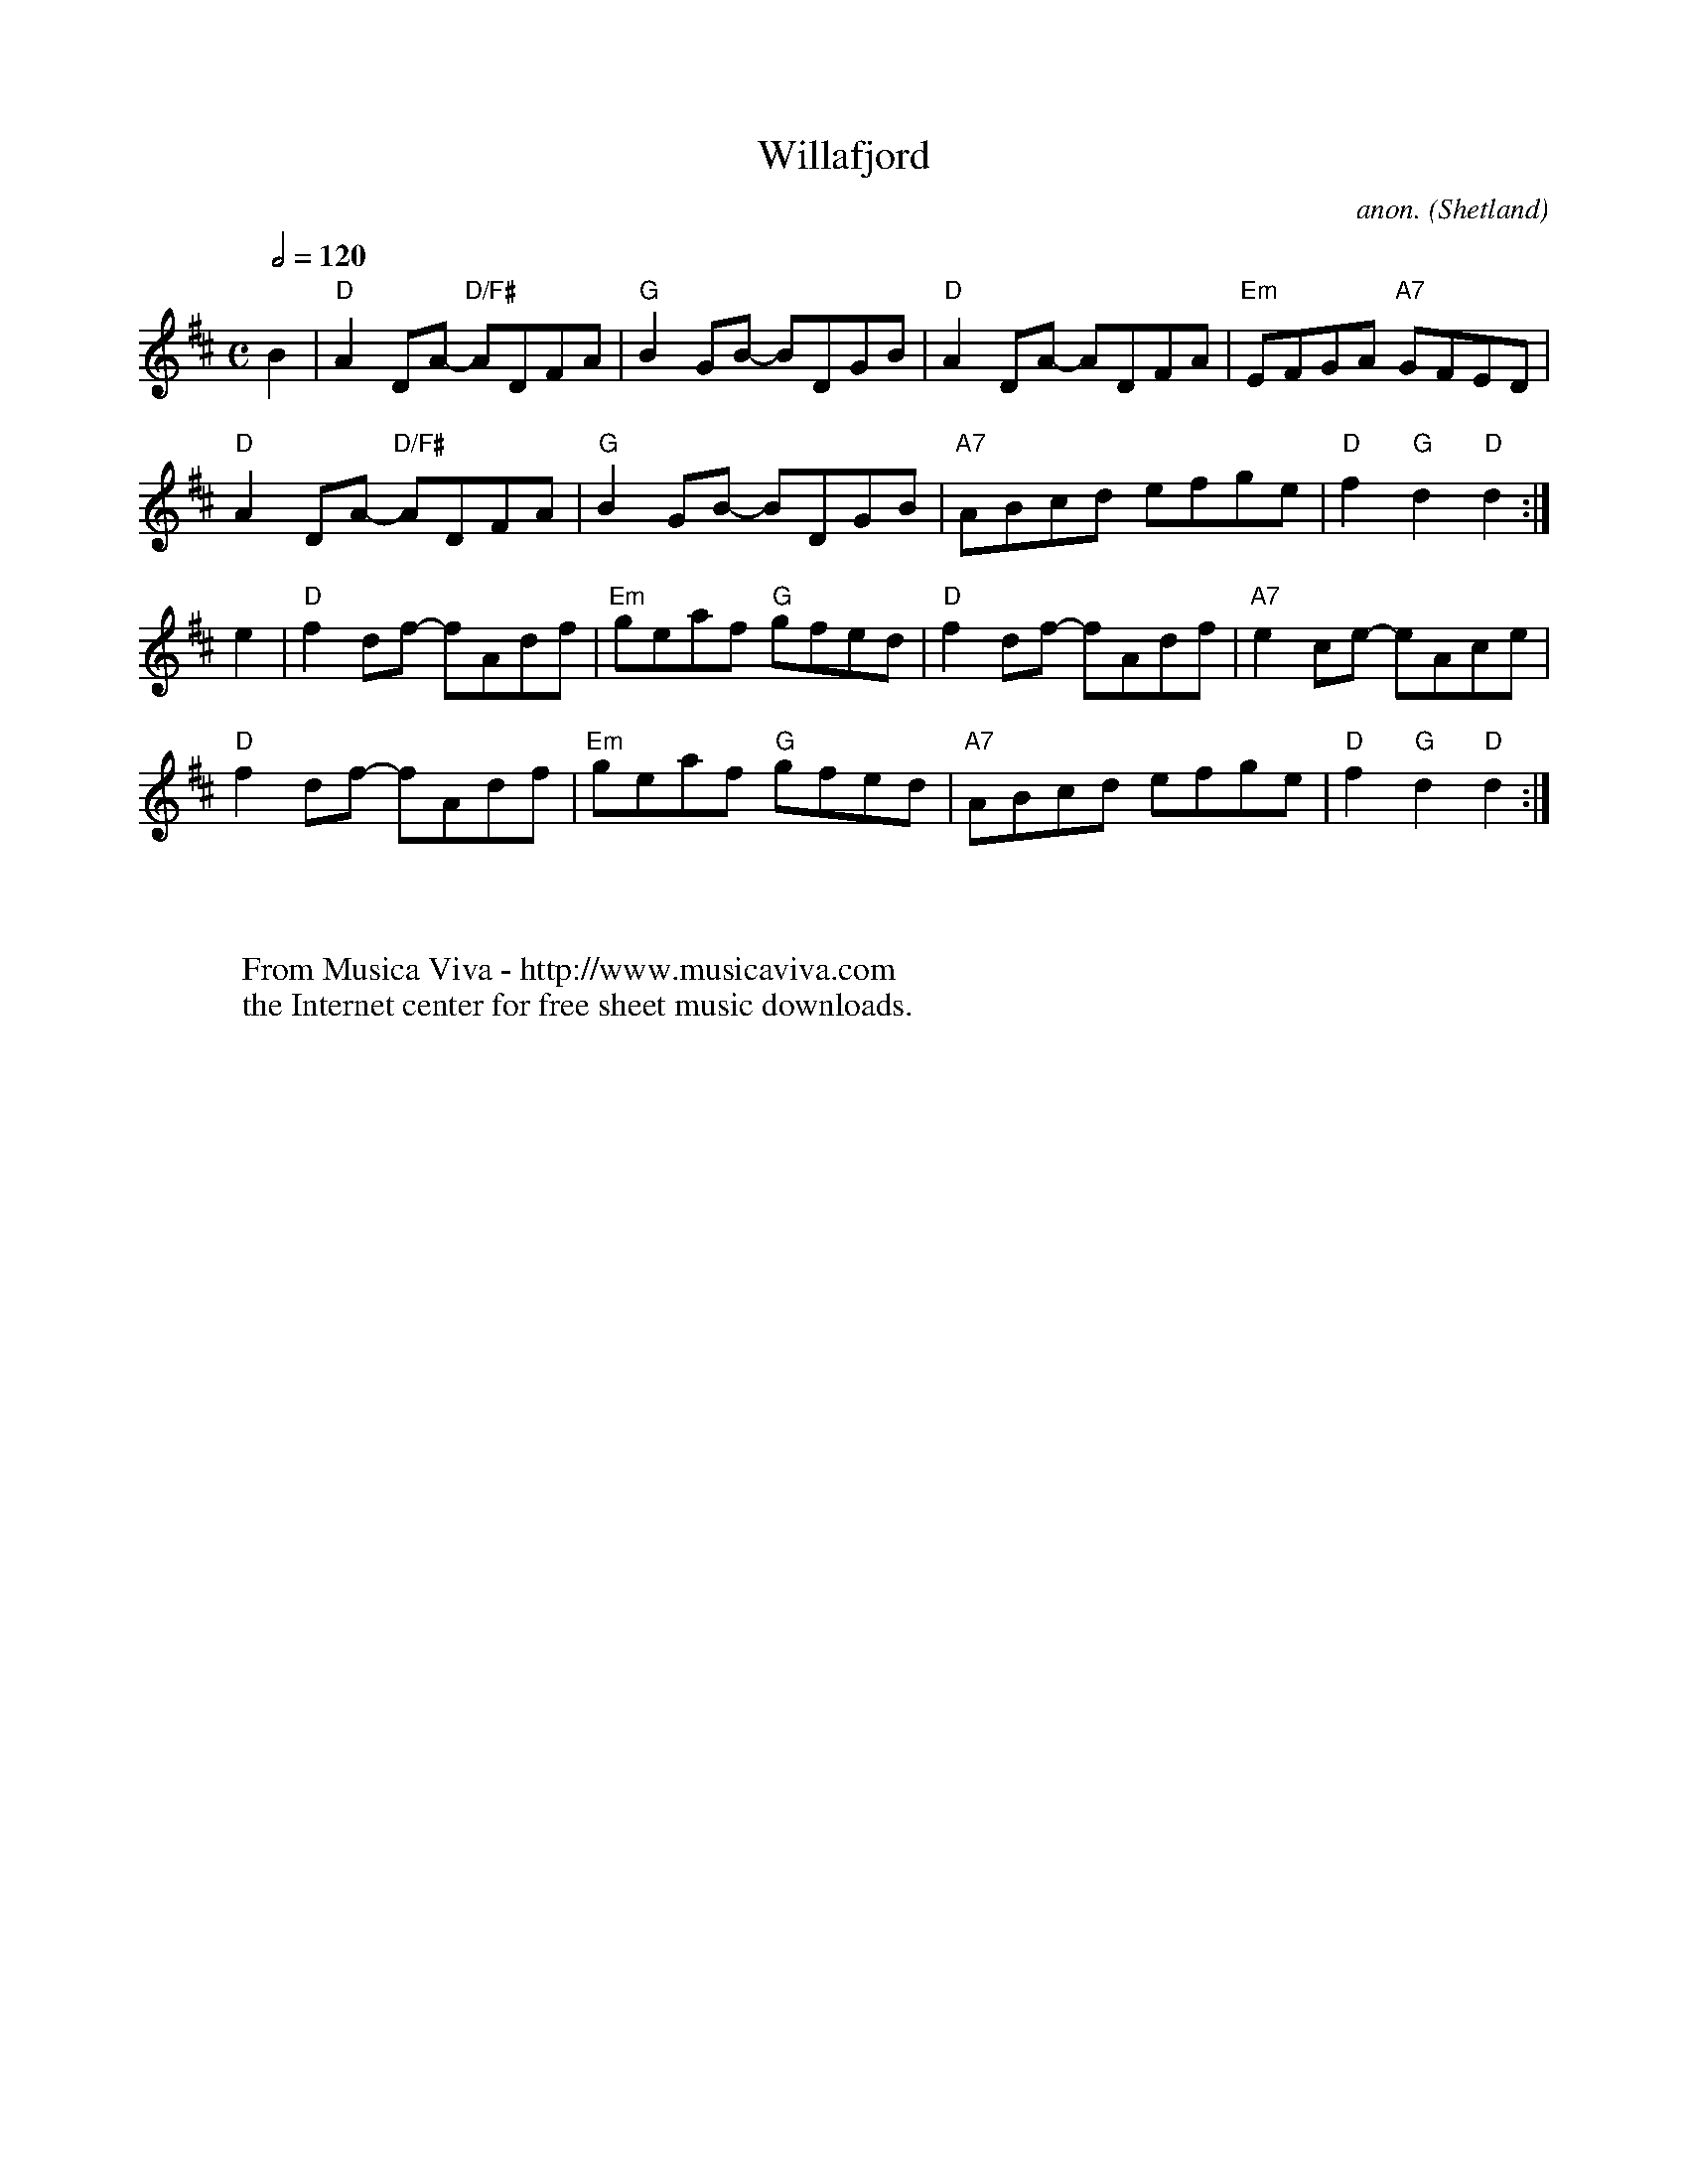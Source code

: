 X:16051
T:Willafjord
C:anon.
O:Shetland
R:Reel?
Z:Transcribed by Frank Nordberg - http://www.musicaviva.com
F:http://abc.musicaviva.com/tunes/shetland/willafjord-d/willafjord-d-1.abc
M:C
Q:1/2=120
K:D
B2|"D"A2DA- "D/F#"ADFA|"G"B2GB- BDGB|"D"A2DA- ADFA|"Em"EFGA "A7"GFED|
"D"A2DA- "D/F#"ADFA|"G"B2GB- BDGB|"A7"ABcd efge|"D"f2"G"d2 "D"d2:|
e2|"D"f2df- fAdf|"Em"geaf "G"gfed|"D"f2df- fAdf|"A7"e2ce- eAce|
"D"f2df- fAdf|"Em"geaf "G"gfed|"A7"ABcd efge|"D"f2"G"d2 "D"d2:|
W:
W:
W:  From Musica Viva - http://www.musicaviva.com
W:  the Internet center for free sheet music downloads.

